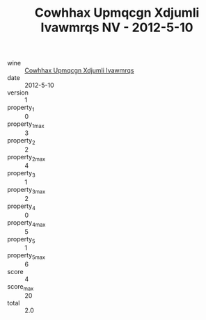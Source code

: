 :PROPERTIES:
:ID:                     a88a7198-cac3-425e-ade8-c96cb4338c6a
:END:
#+TITLE: Cowhhax Upmqcgn Xdjumli Ivawmrqs NV - 2012-5-10

- wine :: [[id:49a155d4-34b9-4134-9f7a-896d3f84782b][Cowhhax Upmqcgn Xdjumli Ivawmrqs]]
- date :: 2012-5-10
- version :: 1
- property_1 :: 0
- property_1_max :: 3
- property_2 :: 2
- property_2_max :: 4
- property_3 :: 1
- property_3_max :: 2
- property_4 :: 0
- property_4_max :: 5
- property_5 :: 1
- property_5_max :: 6
- score :: 4
- score_max :: 20
- total :: 2.0


